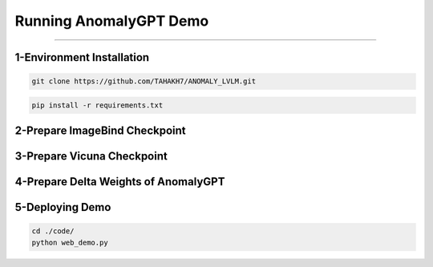 Running AnomalyGPT Demo
========================================

---------------------------------------------------------------------------------------------------------------------------------


1-Environment Installation
----------------------

.. raw:: html

    <p style="text-align: justify;"><span style="color:#000000;"><i>
    Clone the repository locally:
    </i></span></p>

.. code-block:: python

    git clone https://github.com/TAHAKH7/ANOMALY_LVLM.git


.. raw:: html

    <p style="text-align: justify;"><span style="color:#000000;"><i>
    Install the required packages:
    </i></span></p>

.. code-block:: python

    pip install -r requirements.txt

2-Prepare ImageBind Checkpoint
-----------------------------

.. raw:: html
  
    <p style="text-align: justify;"><span style="color:#000000;"><i>
    You can download the pre-trained ImageBind model using <a href="https://dl.fbaipublicfiles.com/imagebind/imagebind_huge.pth" target="_blank">this link</a><br>
    After downloading, put the downloaded file (imagebind_huge.pth) in [./pretrained_ckpt/imagebind_ckpt/] directory
    </i></span></p>
 
3-Prepare Vicuna Checkpoint
----------------------------

.. raw:: html

    <p style="text-align: justify;"><span style="color:#000000;"><i>
    To prepare the pre-trained Vicuna model, please follow the instructions provided in <a href="https://github.com/CASIA-IVA-Lab/AnomalyGPT/tree/main/pretrained_ckpt#1-prepare-vicuna-checkpoint" target="_blank">here</a><br>
    </i></span></p>


4-Prepare Delta Weights of AnomalyGPT
------------------------

.. raw:: html

    <p style="text-align: justify;"><span style="color:#000000;"><i>
    We use the pre-trained parameters from <a href="https://github.com/yxuansu/PandaGPT" target="_blank">PandaGPT</a> to initialize our model. You can get the weights of PandaGPT trained with different strategies in the table below.<br>
    In our experiments and online demo, we use the Vicuna-7B and <a href="https://huggingface.co/openllmplayground/pandagpt_7b_max_len_1024" target="_blank">openllmplayground/pandagpt_7b_max_len_1024</a> due to the limitation of computation resource. Better results are expected if switching to Vicuna-13B.<br>
    After that, put the downloaded 7B/13B delta weights file (pytorch_model.pt) in the ./pretrained_ckpt/pandagpt_ckpt/7b/ or ./pretrained_ckpt/pandagpt_ckpt/13b/ directory.<br>
    Then, you can download AnomalyGPT weights from those links : <br>
    <a href="https://huggingface.co/FantasticGNU/AnomalyGPT/blob/main/train_mvtec/pytorch_model.pt" target="_blank">Unsupervised on MVTec-AD</a><br>
    <a href="https://huggingface.co/FantasticGNU/AnomalyGPT/blob/main/train_visa/pytorch_model.pt" target="_blank">Unsupervised on VisA</a><br>
    <a href="https://huggingface.co/FantasticGNU/AnomalyGPT/blob/main/train_supervised/pytorch_model.pt" target="_blank">Supervised on MVTec-AD, VisA, MVTec-LOCO-AD and CrackForest</a><br>
    </i></span></p>



5-Deploying Demo
-----------------------------------------------
.. raw:: html

    <p style="text-align: justify;"><span style="color:#000000;"><i>
    Upon completion of previous steps, you can run the demo locally as
    </i></span></p>

.. code-block:: python

    cd ./code/
    python web_demo.py

 
